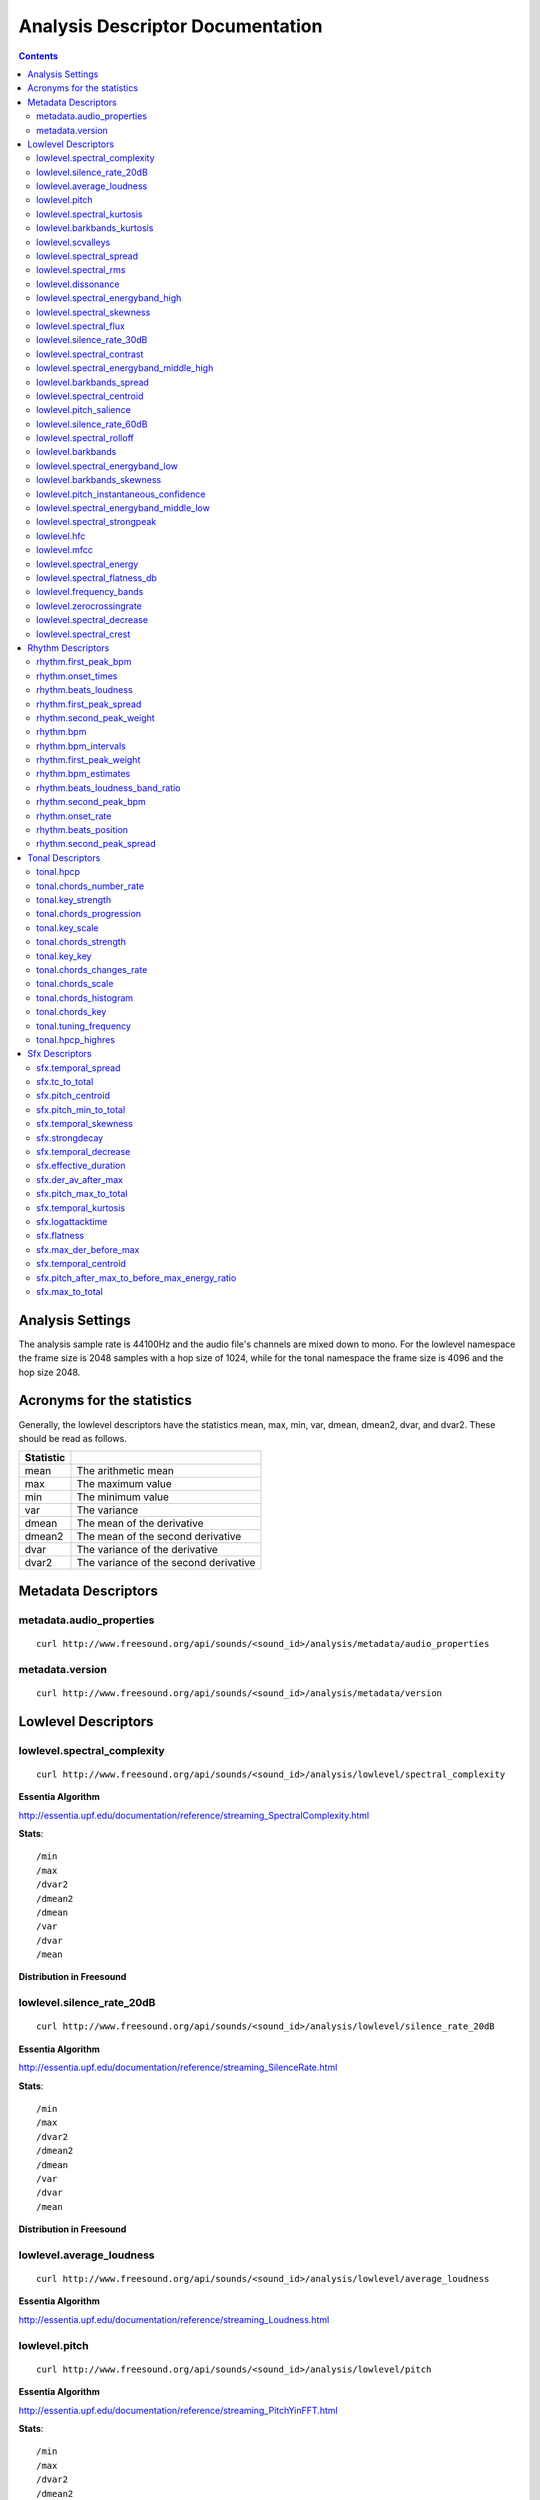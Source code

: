 
.. _analysis-docs:

Analysis Descriptor Documentation
<<<<<<<<<<<<<<<<<<<<<<<<<<<<<<<<<

.. contents::
    :depth: 3
    :backlinks: top


Analysis Settings
>>>>>>>>>>>>>>>>>

The analysis sample rate is 44100Hz and the audio file's channels are mixed down
to mono. For the lowlevel namespace the frame size is 2048 samples with a hop
size of 1024, while for the tonal namespace the frame size is 4096 and the hop
size 2048.


Acronyms for the statistics
>>>>>>>>>>>>>>>>>>>>>>>>>>>

Generally, the lowlevel descriptors have the statistics mean, max, min, var,
dmean, dmean2, dvar, and dvar2. These should be read as follows.

========= =====================================
Statistic
========= =====================================
mean      The arithmetic mean
max       The maximum value
min       The minimum value
var       The variance
dmean     The mean of the derivative
dmean2    The mean of the second derivative
dvar      The variance of the derivative
dvar2     The variance of the second derivative
========= =====================================


Metadata Descriptors
>>>>>>>>>>>>>>>>>>>>


metadata.audio_properties
-------------------------

::

    curl http://www.freesound.org/api/sounds/<sound_id>/analysis/metadata/audio_properties


metadata.version
-------------------------

::

    curl http://www.freesound.org/api/sounds/<sound_id>/analysis/metadata/version


Lowlevel Descriptors
>>>>>>>>>>>>>>>>>>>>


lowlevel.spectral_complexity
-------------------------

::

    curl http://www.freesound.org/api/sounds/<sound_id>/analysis/lowlevel/spectral_complexity

**Essentia Algorithm**

http://essentia.upf.edu/documentation/reference/streaming_SpectralComplexity.html


**Stats**::


/min
/max
/dvar2
/dmean2
/dmean
/var
/dvar
/mean


**Distribution in Freesound**

    .. image:: _static/descriptors/lowlevel.spectral_complexity.mean.png
        :height: 300px



lowlevel.silence_rate_20dB
-------------------------

::

    curl http://www.freesound.org/api/sounds/<sound_id>/analysis/lowlevel/silence_rate_20dB

**Essentia Algorithm**

http://essentia.upf.edu/documentation/reference/streaming_SilenceRate.html


**Stats**::


/min
/max
/dvar2
/dmean2
/dmean
/var
/dvar
/mean


**Distribution in Freesound**

    .. image:: _static/descriptors/lowlevel.silence_rate_20dB.mean.png
        :height: 300px



lowlevel.average_loudness
-------------------------

::

    curl http://www.freesound.org/api/sounds/<sound_id>/analysis/lowlevel/average_loudness

**Essentia Algorithm**

http://essentia.upf.edu/documentation/reference/streaming_Loudness.html
    .. image:: _static/descriptors/lowlevel.average_loudness.png
        :height: 300px



lowlevel.pitch
-------------------------

::

    curl http://www.freesound.org/api/sounds/<sound_id>/analysis/lowlevel/pitch

**Essentia Algorithm**

http://essentia.upf.edu/documentation/reference/streaming_PitchYinFFT.html


**Stats**::


/min
/max
/dvar2
/dmean2
/dmean
/var
/dvar
/mean


**Distribution in Freesound**

    .. image:: _static/descriptors/lowlevel.pitch.mean.png
        :height: 300px



lowlevel.spectral_kurtosis
-------------------------

::

    curl http://www.freesound.org/api/sounds/<sound_id>/analysis/lowlevel/spectral_kurtosis

**Essentia Algorithm**

http://essentia.upf.edu/documentation/reference/streaming_CentralMoments.html


**Stats**::


/min
/max
/dvar2
/dmean2
/dmean
/var
/dvar
/mean


**Distribution in Freesound**

    .. image:: _static/descriptors/lowlevel.spectral_kurtosis.mean.png
        :height: 300px



lowlevel.barkbands_kurtosis
-------------------------

::

    curl http://www.freesound.org/api/sounds/<sound_id>/analysis/lowlevel/barkbands_kurtosis

**Essentia Algorithm**

http://essentia.upf.edu/documentation/reference/streaming_CentralMoments.html


**Stats**::


/min
/max
/dvar2
/dmean2
/dmean
/var
/dvar
/mean


**Distribution in Freesound**

    .. image:: _static/descriptors/lowlevel.barkbands_kurtosis.mean.png
        :height: 300px



lowlevel.scvalleys
-------------------------

::

    curl http://www.freesound.org/api/sounds/<sound_id>/analysis/lowlevel/scvalleys

**Essentia Algorithm**

http://essentia.upf.edu/documentation/reference/streaming_SpectralContrast.html


**Stats**::


/min
/max
/dvar2
/dmean2
/dmean
/var
/dvar
/mean


**Distribution in Freesound**

    .. image:: _static/descriptors/lowlevel.scvalleys.mean.000.png
        :height: 300px
    .. image:: _static/descriptors/lowlevel.scvalleys.mean.001.png
        :height: 300px
    .. image:: _static/descriptors/lowlevel.scvalleys.mean.002.png
        :height: 300px
    .. image:: _static/descriptors/lowlevel.scvalleys.mean.003.png
        :height: 300px
    .. image:: _static/descriptors/lowlevel.scvalleys.mean.004.png
        :height: 300px
    .. image:: _static/descriptors/lowlevel.scvalleys.mean.005.png
        :height: 300px



lowlevel.spectral_spread
-------------------------

::

    curl http://www.freesound.org/api/sounds/<sound_id>/analysis/lowlevel/spectral_spread

**Essentia Algorithm**

http://essentia.upf.edu/documentation/reference/streaming_CentralMoments.html


**Stats**::


/min
/max
/dvar2
/dmean2
/dmean
/var
/dvar
/mean


**Distribution in Freesound**

    .. image:: _static/descriptors/lowlevel.spectral_spread.mean.png
        :height: 300px



lowlevel.spectral_rms
-------------------------

::

    curl http://www.freesound.org/api/sounds/<sound_id>/analysis/lowlevel/spectral_rms

**Essentia Algorithm**

http://essentia.upf.edu/documentation/reference/streaming_RMS.html


**Stats**::


/min
/max
/dvar2
/dmean2
/dmean
/var
/dvar
/mean


**Distribution in Freesound**

    .. image:: _static/descriptors/lowlevel.spectral_rms.mean.png
        :height: 300px



lowlevel.dissonance
-------------------------

::

    curl http://www.freesound.org/api/sounds/<sound_id>/analysis/lowlevel/dissonance

**Essentia Algorithm**

http://essentia.upf.edu/documentation/reference/streaming_Dissonance.html


**Stats**::


/min
/max
/dvar2
/dmean2
/dmean
/var
/dvar
/mean


**Distribution in Freesound**

    .. image:: _static/descriptors/lowlevel.dissonance.mean.png
        :height: 300px



lowlevel.spectral_energyband_high
-------------------------

::

    curl http://www.freesound.org/api/sounds/<sound_id>/analysis/lowlevel/spectral_energyband_high

**Essentia Algorithm**

http://essentia.upf.edu/documentation/reference/streaming_EnergyBand.html


**Stats**::


/min
/max
/dvar2
/dmean2
/dmean
/var
/dvar
/mean


**Distribution in Freesound**

    .. image:: _static/descriptors/lowlevel.spectral_energyband_high.mean.png
        :height: 300px



lowlevel.spectral_skewness
-------------------------

::

    curl http://www.freesound.org/api/sounds/<sound_id>/analysis/lowlevel/spectral_skewness

**Essentia Algorithm**

http://essentia.upf.edu/documentation/reference/streaming_CentralMoments.html


**Stats**::


/min
/max
/dvar2
/dmean2
/dmean
/var
/dvar
/mean


**Distribution in Freesound**

    .. image:: _static/descriptors/lowlevel.spectral_skewness.mean.png
        :height: 300px



lowlevel.spectral_flux
-------------------------

::

    curl http://www.freesound.org/api/sounds/<sound_id>/analysis/lowlevel/spectral_flux

**Essentia Algorithm**

http://essentia.upf.edu/documentation/reference/streaming_Flux.html


**Stats**::


/min
/max
/dvar2
/dmean2
/dmean
/var
/dvar
/mean


**Distribution in Freesound**

    .. image:: _static/descriptors/lowlevel.spectral_flux.mean.png
        :height: 300px



lowlevel.silence_rate_30dB
-------------------------

::

    curl http://www.freesound.org/api/sounds/<sound_id>/analysis/lowlevel/silence_rate_30dB

**Essentia Algorithm**

http://essentia.upf.edu/documentation/reference/streaming_SilenceRate.html


**Stats**::


/min
/max
/dvar2
/dmean2
/dmean
/var
/dvar
/mean


**Distribution in Freesound**

    .. image:: _static/descriptors/lowlevel.silence_rate_30dB.mean.png
        :height: 300px



lowlevel.spectral_contrast
-------------------------

::

    curl http://www.freesound.org/api/sounds/<sound_id>/analysis/lowlevel/spectral_contrast

**Essentia Algorithm**

http://essentia.upf.edu/documentation/reference/streaming_SpectralContrast.html


**Stats**::


/min
/max
/dvar2
/dmean2
/dmean
/var
/dvar
/mean


**Distribution in Freesound**

    .. image:: _static/descriptors/lowlevel.spectral_contrast.mean.000.png
        :height: 300px
    .. image:: _static/descriptors/lowlevel.spectral_contrast.mean.001.png
        :height: 300px
    .. image:: _static/descriptors/lowlevel.spectral_contrast.mean.002.png
        :height: 300px
    .. image:: _static/descriptors/lowlevel.spectral_contrast.mean.003.png
        :height: 300px
    .. image:: _static/descriptors/lowlevel.spectral_contrast.mean.004.png
        :height: 300px
    .. image:: _static/descriptors/lowlevel.spectral_contrast.mean.005.png
        :height: 300px



lowlevel.spectral_energyband_middle_high
-------------------------

::

    curl http://www.freesound.org/api/sounds/<sound_id>/analysis/lowlevel/spectral_energyband_middle_high

**Essentia Algorithm**

http://essentia.upf.edu/documentation/reference/streaming_EnergyBand.html


**Stats**::


/min
/max
/dvar2
/dmean2
/dmean
/var
/dvar
/mean


**Distribution in Freesound**

    .. image:: _static/descriptors/lowlevel.spectral_energyband_middle_high.mean.png
        :height: 300px



lowlevel.barkbands_spread
-------------------------

::

    curl http://www.freesound.org/api/sounds/<sound_id>/analysis/lowlevel/barkbands_spread

**Essentia Algorithm**

http://essentia.upf.edu/documentation/reference/streaming_CentralMoments.html


**Stats**::


/min
/max
/dvar2
/dmean2
/dmean
/var
/dvar
/mean


**Distribution in Freesound**

    .. image:: _static/descriptors/lowlevel.barkbands_spread.mean.png
        :height: 300px



lowlevel.spectral_centroid
-------------------------

::

    curl http://www.freesound.org/api/sounds/<sound_id>/analysis/lowlevel/spectral_centroid

**Essentia Algorithm**

http://essentia.upf.edu/documentation/reference/streaming_Centroid.html


**Stats**::


/min
/max
/dvar2
/dmean2
/dmean
/var
/dvar
/mean


**Distribution in Freesound**

    .. image:: _static/descriptors/lowlevel.spectral_centroid.mean.png
        :height: 300px



lowlevel.pitch_salience
-------------------------

::

    curl http://www.freesound.org/api/sounds/<sound_id>/analysis/lowlevel/pitch_salience

**Essentia Algorithm**

http://essentia.upf.edu/documentation/reference/streaming_PitchSalience.html


**Stats**::


/min
/max
/dvar2
/dmean2
/dmean
/var
/dvar
/mean


**Distribution in Freesound**

    .. image:: _static/descriptors/lowlevel.pitch_salience.mean.png
        :height: 300px



lowlevel.silence_rate_60dB
-------------------------

::

    curl http://www.freesound.org/api/sounds/<sound_id>/analysis/lowlevel/silence_rate_60dB

**Essentia Algorithm**

http://essentia.upf.edu/documentation/reference/streaming_SilenceRate.html


**Stats**::


/min
/max
/dvar2
/dmean2
/dmean
/var
/dvar
/mean


**Distribution in Freesound**

    .. image:: _static/descriptors/lowlevel.silence_rate_60dB.mean.png
        :height: 300px



lowlevel.spectral_rolloff
-------------------------

::

    curl http://www.freesound.org/api/sounds/<sound_id>/analysis/lowlevel/spectral_rolloff

**Essentia Algorithm**

http://essentia.upf.edu/documentation/reference/streaming_RollOff.html


**Stats**::


/min
/max
/dvar2
/dmean2
/dmean
/var
/dvar
/mean


**Distribution in Freesound**

    .. image:: _static/descriptors/lowlevel.spectral_rolloff.mean.png
        :height: 300px



lowlevel.barkbands
-------------------------

::

    curl http://www.freesound.org/api/sounds/<sound_id>/analysis/lowlevel/barkbands

**Essentia Algorithm**

http://essentia.upf.edu/documentation/reference/streaming_BarkBands.html


**Stats**::


/min
/max
/dvar2
/dmean2
/dmean
/var
/dvar
/mean


**Distribution in Freesound**

    .. image:: _static/descriptors/lowlevel.barkbands.mean.000.png
        :height: 300px
    .. image:: _static/descriptors/lowlevel.barkbands.mean.001.png
        :height: 300px
    .. image:: _static/descriptors/lowlevel.barkbands.mean.002.png
        :height: 300px
    .. image:: _static/descriptors/lowlevel.barkbands.mean.003.png
        :height: 300px
    .. image:: _static/descriptors/lowlevel.barkbands.mean.004.png
        :height: 300px
    .. image:: _static/descriptors/lowlevel.barkbands.mean.005.png
        :height: 300px
    .. image:: _static/descriptors/lowlevel.barkbands.mean.006.png
        :height: 300px
    .. image:: _static/descriptors/lowlevel.barkbands.mean.007.png
        :height: 300px
    .. image:: _static/descriptors/lowlevel.barkbands.mean.008.png
        :height: 300px
    .. image:: _static/descriptors/lowlevel.barkbands.mean.009.png
        :height: 300px
    .. image:: _static/descriptors/lowlevel.barkbands.mean.010.png
        :height: 300px
    .. image:: _static/descriptors/lowlevel.barkbands.mean.011.png
        :height: 300px
    .. image:: _static/descriptors/lowlevel.barkbands.mean.012.png
        :height: 300px
    .. image:: _static/descriptors/lowlevel.barkbands.mean.013.png
        :height: 300px
    .. image:: _static/descriptors/lowlevel.barkbands.mean.014.png
        :height: 300px
    .. image:: _static/descriptors/lowlevel.barkbands.mean.015.png
        :height: 300px
    .. image:: _static/descriptors/lowlevel.barkbands.mean.016.png
        :height: 300px
    .. image:: _static/descriptors/lowlevel.barkbands.mean.017.png
        :height: 300px
    .. image:: _static/descriptors/lowlevel.barkbands.mean.018.png
        :height: 300px
    .. image:: _static/descriptors/lowlevel.barkbands.mean.019.png
        :height: 300px
    .. image:: _static/descriptors/lowlevel.barkbands.mean.020.png
        :height: 300px
    .. image:: _static/descriptors/lowlevel.barkbands.mean.021.png
        :height: 300px
    .. image:: _static/descriptors/lowlevel.barkbands.mean.022.png
        :height: 300px
    .. image:: _static/descriptors/lowlevel.barkbands.mean.023.png
        :height: 300px
    .. image:: _static/descriptors/lowlevel.barkbands.mean.024.png
        :height: 300px
    .. image:: _static/descriptors/lowlevel.barkbands.mean.025.png
        :height: 300px
    .. image:: _static/descriptors/lowlevel.barkbands.mean.026.png
        :height: 300px



lowlevel.spectral_energyband_low
-------------------------

::

    curl http://www.freesound.org/api/sounds/<sound_id>/analysis/lowlevel/spectral_energyband_low

**Essentia Algorithm**

http://essentia.upf.edu/documentation/reference/streaming_EnergyBand.html


**Stats**::


/min
/max
/dvar2
/dmean2
/dmean
/var
/dvar
/mean


**Distribution in Freesound**

    .. image:: _static/descriptors/lowlevel.spectral_energyband_low.mean.png
        :height: 300px



lowlevel.barkbands_skewness
-------------------------

::

    curl http://www.freesound.org/api/sounds/<sound_id>/analysis/lowlevel/barkbands_skewness

**Essentia Algorithm**

http://essentia.upf.edu/documentation/reference/streaming_CentralMoments.html


**Stats**::


/min
/max
/dvar2
/dmean2
/dmean
/var
/dvar
/mean


**Distribution in Freesound**

    .. image:: _static/descriptors/lowlevel.barkbands_skewness.mean.png
        :height: 300px



lowlevel.pitch_instantaneous_confidence
-------------------------

::

    curl http://www.freesound.org/api/sounds/<sound_id>/analysis/lowlevel/pitch_instantaneous_confidence

**Essentia Algorithm**

http://essentia.upf.edu/documentation/reference/streaming_PitchYinFFT.html


**Stats**::


/min
/max
/dvar2
/dmean2
/dmean
/var
/dvar
/mean


**Distribution in Freesound**

    .. image:: _static/descriptors/lowlevel.pitch_instantaneous_confidence.mean.png
        :height: 300px



lowlevel.spectral_energyband_middle_low
-------------------------

::

    curl http://www.freesound.org/api/sounds/<sound_id>/analysis/lowlevel/spectral_energyband_middle_low

**Essentia Algorithm**

http://essentia.upf.edu/documentation/reference/streaming_EnergyBand.html


**Stats**::


/min
/max
/dvar2
/dmean2
/dmean
/var
/dvar
/mean


**Distribution in Freesound**

    .. image:: _static/descriptors/lowlevel.spectral_energyband_middle_low.mean.png
        :height: 300px



lowlevel.spectral_strongpeak
-------------------------

::

    curl http://www.freesound.org/api/sounds/<sound_id>/analysis/lowlevel/spectral_strongpeak

**Essentia Algorithm**

http://essentia.upf.edu/documentation/reference/streaming_StrongPeak.html


**Stats**::


/min
/max
/dvar2
/dmean2
/dmean
/var
/dvar
/mean


**Distribution in Freesound**

    .. image:: _static/descriptors/lowlevel.spectral_strongpeak.mean.png
        :height: 300px



lowlevel.hfc
-------------------------

::

    curl http://www.freesound.org/api/sounds/<sound_id>/analysis/lowlevel/hfc

**Essentia Algorithm**

http://essentia.upf.edu/documentation/reference/streaming_HFC.html


**Stats**::


/min
/max
/dvar2
/dmean2
/dmean
/var
/dvar
/mean


**Distribution in Freesound**

    .. image:: _static/descriptors/lowlevel.hfc.mean.png
        :height: 300px



lowlevel.mfcc
-------------------------

::

    curl http://www.freesound.org/api/sounds/<sound_id>/analysis/lowlevel/mfcc

**Essentia Algorithm**

http://essentia.upf.edu/documentation/reference/streaming_MFCC.html


**Stats**::


/min
/max
/dvar2
/dmean2
/dmean
/var
/dvar
/mean


**Distribution in Freesound**

    .. image:: _static/descriptors/lowlevel.mfcc.mean.000.png
        :height: 300px
    .. image:: _static/descriptors/lowlevel.mfcc.mean.001.png
        :height: 300px
    .. image:: _static/descriptors/lowlevel.mfcc.mean.002.png
        :height: 300px
    .. image:: _static/descriptors/lowlevel.mfcc.mean.003.png
        :height: 300px
    .. image:: _static/descriptors/lowlevel.mfcc.mean.004.png
        :height: 300px
    .. image:: _static/descriptors/lowlevel.mfcc.mean.005.png
        :height: 300px
    .. image:: _static/descriptors/lowlevel.mfcc.mean.006.png
        :height: 300px
    .. image:: _static/descriptors/lowlevel.mfcc.mean.007.png
        :height: 300px
    .. image:: _static/descriptors/lowlevel.mfcc.mean.008.png
        :height: 300px
    .. image:: _static/descriptors/lowlevel.mfcc.mean.009.png
        :height: 300px
    .. image:: _static/descriptors/lowlevel.mfcc.mean.010.png
        :height: 300px
    .. image:: _static/descriptors/lowlevel.mfcc.mean.011.png
        :height: 300px
    .. image:: _static/descriptors/lowlevel.mfcc.mean.012.png
        :height: 300px



lowlevel.spectral_energy
-------------------------

::

    curl http://www.freesound.org/api/sounds/<sound_id>/analysis/lowlevel/spectral_energy

**Essentia Algorithm**

http://essentia.upf.edu/documentation/reference/streaming_Energy.html


**Stats**::


/min
/max
/dvar2
/dmean2
/dmean
/var
/dvar
/mean


**Distribution in Freesound**

    .. image:: _static/descriptors/lowlevel.spectral_energy.mean.png
        :height: 300px



lowlevel.spectral_flatness_db
-------------------------

::

    curl http://www.freesound.org/api/sounds/<sound_id>/analysis/lowlevel/spectral_flatness_db

**Essentia Algorithm**

http://essentia.upf.edu/documentation/reference/streaming_FlatnessDB.html


**Stats**::


/min
/max
/dvar2
/dmean2
/dmean
/var
/dvar
/mean


**Distribution in Freesound**

    .. image:: _static/descriptors/lowlevel.spectral_flatness_db.mean.png
        :height: 300px



lowlevel.frequency_bands
-------------------------

::

    curl http://www.freesound.org/api/sounds/<sound_id>/analysis/lowlevel/frequency_bands

**Essentia Algorithm**

http://essentia.upf.edu/documentation/reference/streaming_FrequencyBands.html


**Stats**::


/min
/max
/dvar2
/dmean2
/dmean
/var
/dvar
/mean


**Distribution in Freesound**

    .. image:: _static/descriptors/lowlevel.frequency_bands.mean.000.png
        :height: 300px
    .. image:: _static/descriptors/lowlevel.frequency_bands.mean.001.png
        :height: 300px
    .. image:: _static/descriptors/lowlevel.frequency_bands.mean.002.png
        :height: 300px
    .. image:: _static/descriptors/lowlevel.frequency_bands.mean.003.png
        :height: 300px
    .. image:: _static/descriptors/lowlevel.frequency_bands.mean.004.png
        :height: 300px
    .. image:: _static/descriptors/lowlevel.frequency_bands.mean.005.png
        :height: 300px
    .. image:: _static/descriptors/lowlevel.frequency_bands.mean.006.png
        :height: 300px
    .. image:: _static/descriptors/lowlevel.frequency_bands.mean.007.png
        :height: 300px
    .. image:: _static/descriptors/lowlevel.frequency_bands.mean.008.png
        :height: 300px
    .. image:: _static/descriptors/lowlevel.frequency_bands.mean.009.png
        :height: 300px
    .. image:: _static/descriptors/lowlevel.frequency_bands.mean.010.png
        :height: 300px
    .. image:: _static/descriptors/lowlevel.frequency_bands.mean.011.png
        :height: 300px
    .. image:: _static/descriptors/lowlevel.frequency_bands.mean.012.png
        :height: 300px
    .. image:: _static/descriptors/lowlevel.frequency_bands.mean.013.png
        :height: 300px
    .. image:: _static/descriptors/lowlevel.frequency_bands.mean.014.png
        :height: 300px
    .. image:: _static/descriptors/lowlevel.frequency_bands.mean.015.png
        :height: 300px
    .. image:: _static/descriptors/lowlevel.frequency_bands.mean.016.png
        :height: 300px
    .. image:: _static/descriptors/lowlevel.frequency_bands.mean.017.png
        :height: 300px
    .. image:: _static/descriptors/lowlevel.frequency_bands.mean.018.png
        :height: 300px
    .. image:: _static/descriptors/lowlevel.frequency_bands.mean.019.png
        :height: 300px
    .. image:: _static/descriptors/lowlevel.frequency_bands.mean.020.png
        :height: 300px
    .. image:: _static/descriptors/lowlevel.frequency_bands.mean.021.png
        :height: 300px
    .. image:: _static/descriptors/lowlevel.frequency_bands.mean.022.png
        :height: 300px
    .. image:: _static/descriptors/lowlevel.frequency_bands.mean.023.png
        :height: 300px
    .. image:: _static/descriptors/lowlevel.frequency_bands.mean.024.png
        :height: 300px
    .. image:: _static/descriptors/lowlevel.frequency_bands.mean.025.png
        :height: 300px
    .. image:: _static/descriptors/lowlevel.frequency_bands.mean.026.png
        :height: 300px
    .. image:: _static/descriptors/lowlevel.frequency_bands.mean.027.png
        :height: 300px



lowlevel.zerocrossingrate
-------------------------

::

    curl http://www.freesound.org/api/sounds/<sound_id>/analysis/lowlevel/zerocrossingrate

**Essentia Algorithm**

http://essentia.upf.edu/documentation/reference/streaming_ZeroCrossingRate.html


**Stats**::


/min
/max
/dvar2
/dmean2
/dmean
/var
/dvar
/mean


**Distribution in Freesound**

    .. image:: _static/descriptors/lowlevel.zerocrossingrate.mean.png
        :height: 300px



lowlevel.spectral_decrease
-------------------------

::

    curl http://www.freesound.org/api/sounds/<sound_id>/analysis/lowlevel/spectral_decrease

**Essentia Algorithm**

http://essentia.upf.edu/documentation/reference/streaming_Decrease.html


**Stats**::


/min
/max
/dvar2
/dmean2
/dmean
/var
/dvar
/mean


**Distribution in Freesound**

    .. image:: _static/descriptors/lowlevel.spectral_decrease.mean.png
        :height: 300px



lowlevel.spectral_crest
-------------------------

::

    curl http://www.freesound.org/api/sounds/<sound_id>/analysis/lowlevel/spectral_crest

**Essentia Algorithm**

http://essentia.upf.edu/documentation/reference/streaming_Crest.html


**Stats**::


/min
/max
/dvar2
/dmean2
/dmean
/var
/dvar
/mean


**Distribution in Freesound**

    .. image:: _static/descriptors/lowlevel.spectral_crest.mean.png
        :height: 300px



Rhythm Descriptors
>>>>>>>>>>>>>>>>>>>>


rhythm.first_peak_bpm
-------------------------

::

    curl http://www.freesound.org/api/sounds/<sound_id>/analysis/rhythm/first_peak_bpm

**Essentia Algorithm**

http://essentia.upf.edu/documentation/reference/streaming_BpmHistogramDescriptors.html
    .. image:: _static/descriptors/rhythm.first_peak_bpm.png
        :height: 300px



rhythm.onset_times
-------------------------

::

    curl http://www.freesound.org/api/sounds/<sound_id>/analysis/rhythm/onset_times

**Essentia Algorithm**

http://essentia.upf.edu/documentation/reference/streaming_OnsetRate.html



rhythm.beats_loudness
-------------------------

::

    curl http://www.freesound.org/api/sounds/<sound_id>/analysis/rhythm/beats_loudness

**Essentia Algorithm**

http://essentia.upf.edu/documentation/reference/streaming_BeatsLoudness.html


**Stats**::


/min
/max
/dvar2
/dmean2
/dmean
/var
/dvar
/mean


**Distribution in Freesound**

    .. image:: _static/descriptors/rhythm.beats_loudness.mean.png
        :height: 300px



rhythm.first_peak_spread
-------------------------

::

    curl http://www.freesound.org/api/sounds/<sound_id>/analysis/rhythm/first_peak_spread

**Essentia Algorithm**

http://essentia.upf.edu/documentation/reference/streaming_BpmHistogramDescriptors.html
    .. image:: _static/descriptors/rhythm.first_peak_spread.png
        :height: 300px



rhythm.second_peak_weight
-------------------------

::

    curl http://www.freesound.org/api/sounds/<sound_id>/analysis/rhythm/second_peak_weight

**Essentia Algorithm**

http://essentia.upf.edu/documentation/reference/streaming_BpmHistogramDescriptors.html
    .. image:: _static/descriptors/rhythm.second_peak_weight.png
        :height: 300px



rhythm.bpm
-------------------------

::

    curl http://www.freesound.org/api/sounds/<sound_id>/analysis/rhythm/bpm

**Essentia Algorithm**

http://essentia.upf.edu/documentation/reference/streaming_RhythmExtractor2013.html
    .. image:: _static/descriptors/rhythm.bpm.png
        :height: 300px



rhythm.bpm_intervals
-------------------------

::

    curl http://www.freesound.org/api/sounds/<sound_id>/analysis/rhythm/bpm_intervals

**Essentia Algorithm**

http://essentia.upf.edu/documentation/reference/streaming_RhythmExtractor2013.html



rhythm.first_peak_weight
-------------------------

::

    curl http://www.freesound.org/api/sounds/<sound_id>/analysis/rhythm/first_peak_weight

**Essentia Algorithm**

http://essentia.upf.edu/documentation/reference/streaming_BpmHistogramDescriptors.html
    .. image:: _static/descriptors/rhythm.first_peak_weight.png
        :height: 300px



rhythm.bpm_estimates
-------------------------

::

    curl http://www.freesound.org/api/sounds/<sound_id>/analysis/rhythm/bpm_estimates

**Essentia Algorithm**

http://essentia.upf.edu/documentation/reference/streaming_RhythmExtractor2013.html



rhythm.beats_loudness_band_ratio
-------------------------

::

    curl http://www.freesound.org/api/sounds/<sound_id>/analysis/rhythm/beats_loudness_band_ratio

**Essentia Algorithm**

http://essentia.upf.edu/documentation/reference/streaming_BeatsLoudness.html


**Stats**::


/min
/max
/dvar2
/dmean2
/dmean
/var
/dvar
/mean


**Distribution in Freesound**

    .. image:: _static/descriptors/rhythm.beats_loudness_band_ratio.mean.000.png
        :height: 300px
    .. image:: _static/descriptors/rhythm.beats_loudness_band_ratio.mean.001.png
        :height: 300px
    .. image:: _static/descriptors/rhythm.beats_loudness_band_ratio.mean.002.png
        :height: 300px
    .. image:: _static/descriptors/rhythm.beats_loudness_band_ratio.mean.003.png
        :height: 300px
    .. image:: _static/descriptors/rhythm.beats_loudness_band_ratio.mean.004.png
        :height: 300px
    .. image:: _static/descriptors/rhythm.beats_loudness_band_ratio.mean.005.png
        :height: 300px



rhythm.second_peak_bpm
-------------------------

::

    curl http://www.freesound.org/api/sounds/<sound_id>/analysis/rhythm/second_peak_bpm

**Essentia Algorithm**

http://essentia.upf.edu/documentation/reference/streaming_BpmHistogramDescriptors.html
    .. image:: _static/descriptors/rhythm.second_peak_bpm.png
        :height: 300px



rhythm.onset_rate
-------------------------

::

    curl http://www.freesound.org/api/sounds/<sound_id>/analysis/rhythm/onset_rate

**Essentia Algorithm**

http://essentia.upf.edu/documentation/reference/streaming_OnsetRate.html


rhythm.beats_position
-------------------------

::

    curl http://www.freesound.org/api/sounds/<sound_id>/analysis/rhythm/beats_position

**Essentia Algorithm**

http://essentia.upf.edu/documentation/reference/streaming_RhythmExtractor2013.html



rhythm.second_peak_spread
-------------------------

::

    curl http://www.freesound.org/api/sounds/<sound_id>/analysis/rhythm/second_peak_spread

**Essentia Algorithm**

http://essentia.upf.edu/documentation/reference/streaming_BpmHistogramDescriptors.html
    .. image:: _static/descriptors/rhythm.second_peak_spread.png
        :height: 300px



Tonal Descriptors
>>>>>>>>>>>>>>>>>>>>


tonal.hpcp
-------------------------

::

    curl http://www.freesound.org/api/sounds/<sound_id>/analysis/tonal/hpcp

**Essentia Algorithm**

http://essentia.upf.edu/documentation/reference/streaming_HPCP.html


**Stats**::


/min
/max
/dvar2
/dmean2
/dmean
/var
/dvar
/mean


**Distribution in Freesound**

    .. image:: _static/descriptors/tonal.hpcp.mean.000.png
        :height: 300px
    .. image:: _static/descriptors/tonal.hpcp.mean.001.png
        :height: 300px
    .. image:: _static/descriptors/tonal.hpcp.mean.002.png
        :height: 300px
    .. image:: _static/descriptors/tonal.hpcp.mean.003.png
        :height: 300px
    .. image:: _static/descriptors/tonal.hpcp.mean.004.png
        :height: 300px
    .. image:: _static/descriptors/tonal.hpcp.mean.005.png
        :height: 300px
    .. image:: _static/descriptors/tonal.hpcp.mean.006.png
        :height: 300px
    .. image:: _static/descriptors/tonal.hpcp.mean.007.png
        :height: 300px
    .. image:: _static/descriptors/tonal.hpcp.mean.008.png
        :height: 300px
    .. image:: _static/descriptors/tonal.hpcp.mean.009.png
        :height: 300px
    .. image:: _static/descriptors/tonal.hpcp.mean.010.png
        :height: 300px
    .. image:: _static/descriptors/tonal.hpcp.mean.011.png
        :height: 300px
    .. image:: _static/descriptors/tonal.hpcp.mean.012.png
        :height: 300px
    .. image:: _static/descriptors/tonal.hpcp.mean.013.png
        :height: 300px
    .. image:: _static/descriptors/tonal.hpcp.mean.014.png
        :height: 300px
    .. image:: _static/descriptors/tonal.hpcp.mean.015.png
        :height: 300px
    .. image:: _static/descriptors/tonal.hpcp.mean.016.png
        :height: 300px
    .. image:: _static/descriptors/tonal.hpcp.mean.017.png
        :height: 300px
    .. image:: _static/descriptors/tonal.hpcp.mean.018.png
        :height: 300px
    .. image:: _static/descriptors/tonal.hpcp.mean.019.png
        :height: 300px
    .. image:: _static/descriptors/tonal.hpcp.mean.020.png
        :height: 300px
    .. image:: _static/descriptors/tonal.hpcp.mean.021.png
        :height: 300px
    .. image:: _static/descriptors/tonal.hpcp.mean.022.png
        :height: 300px
    .. image:: _static/descriptors/tonal.hpcp.mean.023.png
        :height: 300px
    .. image:: _static/descriptors/tonal.hpcp.mean.024.png
        :height: 300px
    .. image:: _static/descriptors/tonal.hpcp.mean.025.png
        :height: 300px
    .. image:: _static/descriptors/tonal.hpcp.mean.026.png
        :height: 300px
    .. image:: _static/descriptors/tonal.hpcp.mean.027.png
        :height: 300px
    .. image:: _static/descriptors/tonal.hpcp.mean.028.png
        :height: 300px
    .. image:: _static/descriptors/tonal.hpcp.mean.029.png
        :height: 300px
    .. image:: _static/descriptors/tonal.hpcp.mean.030.png
        :height: 300px
    .. image:: _static/descriptors/tonal.hpcp.mean.031.png
        :height: 300px
    .. image:: _static/descriptors/tonal.hpcp.mean.032.png
        :height: 300px
    .. image:: _static/descriptors/tonal.hpcp.mean.033.png
        :height: 300px
    .. image:: _static/descriptors/tonal.hpcp.mean.034.png
        :height: 300px
    .. image:: _static/descriptors/tonal.hpcp.mean.035.png
        :height: 300px



tonal.chords_number_rate
-------------------------

::

    curl http://www.freesound.org/api/sounds/<sound_id>/analysis/tonal/chords_number_rate

**Essentia Algorithm**

http://essentia.upf.edu/documentation/reference/streaming_ChordsDescriptors.html
    .. image:: _static/descriptors/tonal.chords_number_rate.png
        :height: 300px



tonal.key_strength
-------------------------

::

    curl http://www.freesound.org/api/sounds/<sound_id>/analysis/tonal/key_strength

**Essentia Algorithm**

http://essentia.upf.edu/documentation/reference/streaming_Key.html
    .. image:: _static/descriptors/tonal.key_strength.png
        :height: 300px



tonal.chords_progression
-------------------------

::

    curl http://www.freesound.org/api/sounds/<sound_id>/analysis/tonal/chords_progression

**Essentia Algorithm**

http://essentia.upf.edu/documentation/reference/streaming_ChordsDetection.html



tonal.key_scale
-------------------------

::

    curl http://www.freesound.org/api/sounds/<sound_id>/analysis/tonal/key_scale

**Essentia Algorithm**

http://essentia.upf.edu/documentation/reference/streaming_Key.html



tonal.chords_strength
-------------------------

::

    curl http://www.freesound.org/api/sounds/<sound_id>/analysis/tonal/chords_strength

**Essentia Algorithm**

http://essentia.upf.edu/documentation/reference/streaming_ChordsDetection.html


**Stats**::


/min
/max
/dvar2
/dmean2
/dmean
/var
/dvar
/mean


**Distribution in Freesound**

    .. image:: _static/descriptors/tonal.chords_strength.mean.png
        :height: 300px



tonal.key_key
-------------------------

::

    curl http://www.freesound.org/api/sounds/<sound_id>/analysis/tonal/key_key

**Essentia Algorithm**

http://essentia.upf.edu/documentation/reference/streaming_Key.html



tonal.chords_changes_rate
-------------------------

::

    curl http://www.freesound.org/api/sounds/<sound_id>/analysis/tonal/chords_changes_rate

**Essentia Algorithm**

http://essentia.upf.edu/documentation/reference/streaming_ChordsDescriptors.html
    .. image:: _static/descriptors/tonal.chords_changes_rate.png
        :height: 300px



tonal.chords_scale
-------------------------

::

    curl http://www.freesound.org/api/sounds/<sound_id>/analysis/tonal/chords_scale

**Essentia Algorithm**

http://essentia.upf.edu/documentation/reference/streaming_ChordsDescriptors.html



tonal.chords_histogram
-------------------------

::

    curl http://www.freesound.org/api/sounds/<sound_id>/analysis/tonal/chords_histogram

**Essentia Algorithm**

http://essentia.upf.edu/documentation/reference/streaming_ChordsDescriptors.html



tonal.chords_key
-------------------------

::

    curl http://www.freesound.org/api/sounds/<sound_id>/analysis/tonal/chords_key

**Essentia Algorithm**

http://essentia.upf.edu/documentation/reference/streaming_ChordsDescriptors.html



tonal.tuning_frequency
-------------------------

::

    curl http://www.freesound.org/api/sounds/<sound_id>/analysis/tonal/tuning_frequency

**Essentia Algorithm**

http://essentia.upf.edu/documentation/reference/streaming_TuningFrequency.html


**Stats**::


/min
/max
/dvar2
/dmean2
/dmean
/var
/dvar
/mean


**Distribution in Freesound**

    .. image:: _static/descriptors/tonal.tuning_frequency.mean.png
        :height: 300px



tonal.hpcp_highres
-------------------------

::

    curl http://www.freesound.org/api/sounds/<sound_id>/analysis/tonal/hpcp_highres

**Essentia Algorithm**

http://essentia.upf.edu/documentation/reference/streaming_HPCP.html


**Stats**::


/min
/max
/dvar2
/dmean2
/dmean
/var
/dvar
/mean


**Distribution in Freesound**

    .. image:: _static/descriptors/tonal.hpcp_highres.mean.000.png
        :height: 300px
    .. image:: _static/descriptors/tonal.hpcp_highres.mean.001.png
        :height: 300px
    .. image:: _static/descriptors/tonal.hpcp_highres.mean.002.png
        :height: 300px
    .. image:: _static/descriptors/tonal.hpcp_highres.mean.003.png
        :height: 300px
    .. image:: _static/descriptors/tonal.hpcp_highres.mean.004.png
        :height: 300px
    .. image:: _static/descriptors/tonal.hpcp_highres.mean.005.png
        :height: 300px
    .. image:: _static/descriptors/tonal.hpcp_highres.mean.006.png
        :height: 300px
    .. image:: _static/descriptors/tonal.hpcp_highres.mean.007.png
        :height: 300px
    .. image:: _static/descriptors/tonal.hpcp_highres.mean.008.png
        :height: 300px
    .. image:: _static/descriptors/tonal.hpcp_highres.mean.009.png
        :height: 300px
    .. image:: _static/descriptors/tonal.hpcp_highres.mean.010.png
        :height: 300px
    .. image:: _static/descriptors/tonal.hpcp_highres.mean.011.png
        :height: 300px
    .. image:: _static/descriptors/tonal.hpcp_highres.mean.012.png
        :height: 300px
    .. image:: _static/descriptors/tonal.hpcp_highres.mean.013.png
        :height: 300px
    .. image:: _static/descriptors/tonal.hpcp_highres.mean.014.png
        :height: 300px
    .. image:: _static/descriptors/tonal.hpcp_highres.mean.015.png
        :height: 300px
    .. image:: _static/descriptors/tonal.hpcp_highres.mean.016.png
        :height: 300px
    .. image:: _static/descriptors/tonal.hpcp_highres.mean.017.png
        :height: 300px
    .. image:: _static/descriptors/tonal.hpcp_highres.mean.018.png
        :height: 300px
    .. image:: _static/descriptors/tonal.hpcp_highres.mean.019.png
        :height: 300px
    .. image:: _static/descriptors/tonal.hpcp_highres.mean.020.png
        :height: 300px
    .. image:: _static/descriptors/tonal.hpcp_highres.mean.021.png
        :height: 300px
    .. image:: _static/descriptors/tonal.hpcp_highres.mean.022.png
        :height: 300px
    .. image:: _static/descriptors/tonal.hpcp_highres.mean.023.png
        :height: 300px
    .. image:: _static/descriptors/tonal.hpcp_highres.mean.024.png
        :height: 300px
    .. image:: _static/descriptors/tonal.hpcp_highres.mean.025.png
        :height: 300px
    .. image:: _static/descriptors/tonal.hpcp_highres.mean.026.png
        :height: 300px
    .. image:: _static/descriptors/tonal.hpcp_highres.mean.027.png
        :height: 300px
    .. image:: _static/descriptors/tonal.hpcp_highres.mean.028.png
        :height: 300px
    .. image:: _static/descriptors/tonal.hpcp_highres.mean.029.png
        :height: 300px
    .. image:: _static/descriptors/tonal.hpcp_highres.mean.030.png
        :height: 300px
    .. image:: _static/descriptors/tonal.hpcp_highres.mean.031.png
        :height: 300px
    .. image:: _static/descriptors/tonal.hpcp_highres.mean.032.png
        :height: 300px
    .. image:: _static/descriptors/tonal.hpcp_highres.mean.033.png
        :height: 300px
    .. image:: _static/descriptors/tonal.hpcp_highres.mean.034.png
        :height: 300px
    .. image:: _static/descriptors/tonal.hpcp_highres.mean.035.png
        :height: 300px
    .. image:: _static/descriptors/tonal.hpcp_highres.mean.036.png
        :height: 300px
    .. image:: _static/descriptors/tonal.hpcp_highres.mean.037.png
        :height: 300px
    .. image:: _static/descriptors/tonal.hpcp_highres.mean.038.png
        :height: 300px
    .. image:: _static/descriptors/tonal.hpcp_highres.mean.039.png
        :height: 300px
    .. image:: _static/descriptors/tonal.hpcp_highres.mean.040.png
        :height: 300px
    .. image:: _static/descriptors/tonal.hpcp_highres.mean.041.png
        :height: 300px
    .. image:: _static/descriptors/tonal.hpcp_highres.mean.042.png
        :height: 300px
    .. image:: _static/descriptors/tonal.hpcp_highres.mean.043.png
        :height: 300px
    .. image:: _static/descriptors/tonal.hpcp_highres.mean.044.png
        :height: 300px
    .. image:: _static/descriptors/tonal.hpcp_highres.mean.045.png
        :height: 300px
    .. image:: _static/descriptors/tonal.hpcp_highres.mean.046.png
        :height: 300px
    .. image:: _static/descriptors/tonal.hpcp_highres.mean.047.png
        :height: 300px
    .. image:: _static/descriptors/tonal.hpcp_highres.mean.048.png
        :height: 300px
    .. image:: _static/descriptors/tonal.hpcp_highres.mean.049.png
        :height: 300px
    .. image:: _static/descriptors/tonal.hpcp_highres.mean.050.png
        :height: 300px
    .. image:: _static/descriptors/tonal.hpcp_highres.mean.051.png
        :height: 300px
    .. image:: _static/descriptors/tonal.hpcp_highres.mean.052.png
        :height: 300px
    .. image:: _static/descriptors/tonal.hpcp_highres.mean.053.png
        :height: 300px
    .. image:: _static/descriptors/tonal.hpcp_highres.mean.054.png
        :height: 300px
    .. image:: _static/descriptors/tonal.hpcp_highres.mean.055.png
        :height: 300px
    .. image:: _static/descriptors/tonal.hpcp_highres.mean.056.png
        :height: 300px
    .. image:: _static/descriptors/tonal.hpcp_highres.mean.057.png
        :height: 300px
    .. image:: _static/descriptors/tonal.hpcp_highres.mean.058.png
        :height: 300px
    .. image:: _static/descriptors/tonal.hpcp_highres.mean.059.png
        :height: 300px
    .. image:: _static/descriptors/tonal.hpcp_highres.mean.060.png
        :height: 300px
    .. image:: _static/descriptors/tonal.hpcp_highres.mean.061.png
        :height: 300px
    .. image:: _static/descriptors/tonal.hpcp_highres.mean.062.png
        :height: 300px
    .. image:: _static/descriptors/tonal.hpcp_highres.mean.063.png
        :height: 300px
    .. image:: _static/descriptors/tonal.hpcp_highres.mean.064.png
        :height: 300px
    .. image:: _static/descriptors/tonal.hpcp_highres.mean.065.png
        :height: 300px
    .. image:: _static/descriptors/tonal.hpcp_highres.mean.066.png
        :height: 300px
    .. image:: _static/descriptors/tonal.hpcp_highres.mean.067.png
        :height: 300px
    .. image:: _static/descriptors/tonal.hpcp_highres.mean.068.png
        :height: 300px
    .. image:: _static/descriptors/tonal.hpcp_highres.mean.069.png
        :height: 300px
    .. image:: _static/descriptors/tonal.hpcp_highres.mean.070.png
        :height: 300px
    .. image:: _static/descriptors/tonal.hpcp_highres.mean.071.png
        :height: 300px
    .. image:: _static/descriptors/tonal.hpcp_highres.mean.072.png
        :height: 300px
    .. image:: _static/descriptors/tonal.hpcp_highres.mean.073.png
        :height: 300px
    .. image:: _static/descriptors/tonal.hpcp_highres.mean.074.png
        :height: 300px
    .. image:: _static/descriptors/tonal.hpcp_highres.mean.075.png
        :height: 300px
    .. image:: _static/descriptors/tonal.hpcp_highres.mean.076.png
        :height: 300px
    .. image:: _static/descriptors/tonal.hpcp_highres.mean.077.png
        :height: 300px
    .. image:: _static/descriptors/tonal.hpcp_highres.mean.078.png
        :height: 300px
    .. image:: _static/descriptors/tonal.hpcp_highres.mean.079.png
        :height: 300px
    .. image:: _static/descriptors/tonal.hpcp_highres.mean.080.png
        :height: 300px
    .. image:: _static/descriptors/tonal.hpcp_highres.mean.081.png
        :height: 300px
    .. image:: _static/descriptors/tonal.hpcp_highres.mean.082.png
        :height: 300px
    .. image:: _static/descriptors/tonal.hpcp_highres.mean.083.png
        :height: 300px
    .. image:: _static/descriptors/tonal.hpcp_highres.mean.084.png
        :height: 300px
    .. image:: _static/descriptors/tonal.hpcp_highres.mean.085.png
        :height: 300px
    .. image:: _static/descriptors/tonal.hpcp_highres.mean.086.png
        :height: 300px
    .. image:: _static/descriptors/tonal.hpcp_highres.mean.087.png
        :height: 300px
    .. image:: _static/descriptors/tonal.hpcp_highres.mean.088.png
        :height: 300px
    .. image:: _static/descriptors/tonal.hpcp_highres.mean.089.png
        :height: 300px
    .. image:: _static/descriptors/tonal.hpcp_highres.mean.090.png
        :height: 300px
    .. image:: _static/descriptors/tonal.hpcp_highres.mean.091.png
        :height: 300px
    .. image:: _static/descriptors/tonal.hpcp_highres.mean.092.png
        :height: 300px
    .. image:: _static/descriptors/tonal.hpcp_highres.mean.093.png
        :height: 300px
    .. image:: _static/descriptors/tonal.hpcp_highres.mean.094.png
        :height: 300px
    .. image:: _static/descriptors/tonal.hpcp_highres.mean.095.png
        :height: 300px
    .. image:: _static/descriptors/tonal.hpcp_highres.mean.096.png
        :height: 300px
    .. image:: _static/descriptors/tonal.hpcp_highres.mean.097.png
        :height: 300px
    .. image:: _static/descriptors/tonal.hpcp_highres.mean.098.png
        :height: 300px
    .. image:: _static/descriptors/tonal.hpcp_highres.mean.099.png
        :height: 300px
    .. image:: _static/descriptors/tonal.hpcp_highres.mean.100.png
        :height: 300px
    .. image:: _static/descriptors/tonal.hpcp_highres.mean.101.png
        :height: 300px
    .. image:: _static/descriptors/tonal.hpcp_highres.mean.102.png
        :height: 300px
    .. image:: _static/descriptors/tonal.hpcp_highres.mean.103.png
        :height: 300px
    .. image:: _static/descriptors/tonal.hpcp_highres.mean.104.png
        :height: 300px
    .. image:: _static/descriptors/tonal.hpcp_highres.mean.105.png
        :height: 300px
    .. image:: _static/descriptors/tonal.hpcp_highres.mean.106.png
        :height: 300px
    .. image:: _static/descriptors/tonal.hpcp_highres.mean.107.png
        :height: 300px
    .. image:: _static/descriptors/tonal.hpcp_highres.mean.108.png
        :height: 300px
    .. image:: _static/descriptors/tonal.hpcp_highres.mean.109.png
        :height: 300px
    .. image:: _static/descriptors/tonal.hpcp_highres.mean.110.png
        :height: 300px
    .. image:: _static/descriptors/tonal.hpcp_highres.mean.111.png
        :height: 300px
    .. image:: _static/descriptors/tonal.hpcp_highres.mean.112.png
        :height: 300px
    .. image:: _static/descriptors/tonal.hpcp_highres.mean.113.png
        :height: 300px
    .. image:: _static/descriptors/tonal.hpcp_highres.mean.114.png
        :height: 300px
    .. image:: _static/descriptors/tonal.hpcp_highres.mean.115.png
        :height: 300px
    .. image:: _static/descriptors/tonal.hpcp_highres.mean.116.png
        :height: 300px
    .. image:: _static/descriptors/tonal.hpcp_highres.mean.117.png
        :height: 300px
    .. image:: _static/descriptors/tonal.hpcp_highres.mean.118.png
        :height: 300px
    .. image:: _static/descriptors/tonal.hpcp_highres.mean.119.png
        :height: 300px



Sfx Descriptors
>>>>>>>>>>>>>>>>>>>>


sfx.temporal_spread
-------------------------

::

    curl http://www.freesound.org/api/sounds/<sound_id>/analysis/sfx/temporal_spread

**Essentia Algorithm**

http://essentia.upf.edu/documentation/reference/streaming_CentralMoments.html


**Stats**::


/min
/max
/dvar2
/dmean2
/dmean
/var
/dvar
/mean


**Distribution in Freesound**

    .. image:: _static/descriptors/sfx.temporal_spread.mean.png
        :height: 300px



sfx.tc_to_total
-------------------------

::

    curl http://www.freesound.org/api/sounds/<sound_id>/analysis/sfx/tc_to_total

**Essentia Algorithm**

http://essentia.upf.edu/documentation/reference/streaming_TCToTotal.html
    .. image:: _static/descriptors/sfx.tc_to_total.png
        :height: 300px



sfx.pitch_centroid
-------------------------

::

    curl http://www.freesound.org/api/sounds/<sound_id>/analysis/sfx/pitch_centroid

**Essentia Algorithm**

http://essentia.upf.edu/documentation/reference/streaming_Centroid.html
    .. image:: _static/descriptors/sfx.pitch_centroid.png
        :height: 300px



sfx.pitch_min_to_total
-------------------------

::

    curl http://www.freesound.org/api/sounds/<sound_id>/analysis/sfx/pitch_min_to_total

**Essentia Algorithm**

http://essentia.upf.edu/documentation/reference/streaming_MinToTotal.html
    .. image:: _static/descriptors/sfx.pitch_min_to_total.png
        :height: 300px



sfx.temporal_skewness
-------------------------

::

    curl http://www.freesound.org/api/sounds/<sound_id>/analysis/sfx/temporal_skewness

**Essentia Algorithm**

http://essentia.upf.edu/documentation/reference/streaming_CentralMoments.html


**Stats**::


/min
/max
/dvar2
/dmean2
/dmean
/var
/dvar
/mean


**Distribution in Freesound**

    .. image:: _static/descriptors/sfx.temporal_skewness.mean.png
        :height: 300px



sfx.strongdecay
-------------------------

::

    curl http://www.freesound.org/api/sounds/<sound_id>/analysis/sfx/strongdecay

**Essentia Algorithm**

http://essentia.upf.edu/documentation/reference/streaming_StrongDecay.html
    .. image:: _static/descriptors/sfx.strongdecay.png
        :height: 300px



sfx.temporal_decrease
-------------------------

::

    curl http://www.freesound.org/api/sounds/<sound_id>/analysis/sfx/temporal_decrease

**Essentia Algorithm**

http://essentia.upf.edu/documentation/reference/streaming_Decrease.html


**Stats**::


/min
/max
/dvar2
/dmean2
/dmean
/var
/dvar
/mean


**Distribution in Freesound**

    .. image:: _static/descriptors/sfx.temporal_decrease.mean.png
        :height: 300px



sfx.effective_duration
-------------------------

::

    curl http://www.freesound.org/api/sounds/<sound_id>/analysis/sfx/effective_duration

**Essentia Algorithm**

http://essentia.upf.edu/documentation/reference/streaming_EffectiveDuration.html


**Stats**::


/min
/max
/dvar2
/dmean2
/dmean
/var
/dvar
/mean


**Distribution in Freesound**

    .. image:: _static/descriptors/sfx.effective_duration.mean.png
        :height: 300px



sfx.der_av_after_max
-------------------------

::

    curl http://www.freesound.org/api/sounds/<sound_id>/analysis/sfx/der_av_after_max

**Essentia Algorithm**

http://essentia.upf.edu/documentation/reference/streaming_DerivativeSFX.html


**Stats**::


/min
/max
/dvar2
/dmean2
/dmean
/var
/dvar
/mean


**Distribution in Freesound**

    .. image:: _static/descriptors/sfx.der_av_after_max.mean.png
        :height: 300px



sfx.pitch_max_to_total
-------------------------

::

    curl http://www.freesound.org/api/sounds/<sound_id>/analysis/sfx/pitch_max_to_total

**Essentia Algorithm**

http://essentia.upf.edu/documentation/reference/streaming_MaxToTotal.html
    .. image:: _static/descriptors/sfx.pitch_max_to_total.png
        :height: 300px



sfx.temporal_kurtosis
-------------------------

::

    curl http://www.freesound.org/api/sounds/<sound_id>/analysis/sfx/temporal_kurtosis

**Essentia Algorithm**

http://essentia.upf.edu/documentation/reference/streaming_CentralMoments.html


**Stats**::


/min
/max
/dvar2
/dmean2
/dmean
/var
/dvar
/mean


**Distribution in Freesound**

    .. image:: _static/descriptors/sfx.temporal_kurtosis.mean.png
        :height: 300px



sfx.logattacktime
-------------------------

::

    curl http://www.freesound.org/api/sounds/<sound_id>/analysis/sfx/logattacktime

**Essentia Algorithm**

http://essentia.upf.edu/documentation/reference/streaming_LogAttackTime.html


**Stats**::


/min
/max
/dvar2
/dmean2
/dmean
/var
/dvar
/mean


**Distribution in Freesound**

    .. image:: _static/descriptors/sfx.logattacktime.mean.png
        :height: 300px



sfx.flatness
-------------------------

::

    curl http://www.freesound.org/api/sounds/<sound_id>/analysis/sfx/flatness

**Essentia Algorithm**

http://essentia.upf.edu/documentation/reference/streaming_FlatnessSFX.html


**Stats**::


/min
/max
/dvar2
/dmean2
/dmean
/var
/dvar
/mean


**Distribution in Freesound**

    .. image:: _static/descriptors/sfx.flatness.mean.png
        :height: 300px



sfx.max_der_before_max
-------------------------

::

    curl http://www.freesound.org/api/sounds/<sound_id>/analysis/sfx/max_der_before_max

**Essentia Algorithm**

http://essentia.upf.edu/documentation/reference/streaming_DerivativeSFX.html


**Stats**::


/min
/max
/dvar2
/dmean2
/dmean
/var
/dvar
/mean


**Distribution in Freesound**

    .. image:: _static/descriptors/sfx.max_der_before_max.mean.png
        :height: 300px



sfx.temporal_centroid
-------------------------

::

    curl http://www.freesound.org/api/sounds/<sound_id>/analysis/sfx/temporal_centroid

**Essentia Algorithm**

http://essentia.upf.edu/documentation/reference/streaming_Centroid.html


**Stats**::


/min
/max
/dvar2
/dmean2
/dmean
/var
/dvar
/mean


**Distribution in Freesound**

    .. image:: _static/descriptors/sfx.temporal_centroid.mean.png
        :height: 300px



sfx.pitch_after_max_to_before_max_energy_ratio
-------------------------

::

    curl http://www.freesound.org/api/sounds/<sound_id>/analysis/sfx/pitch_after_max_to_before_max_energy_ratio

**Essentia Algorithm**

http://essentia.upf.edu/documentation/reference/streaming_AfterMaxToBeforeMaxEnergyRatio.html
    .. image:: _static/descriptors/sfx.pitch_after_max_to_before_max_energy_ratio.png
        :height: 300px



sfx.max_to_total
-------------------------

::

    curl http://www.freesound.org/api/sounds/<sound_id>/analysis/sfx/max_to_total

**Essentia Algorithm**

http://essentia.upf.edu/documentation/reference/streaming_MaxToTotal.html
    .. image:: _static/descriptors/sfx.max_to_total.png
        :height: 300px



